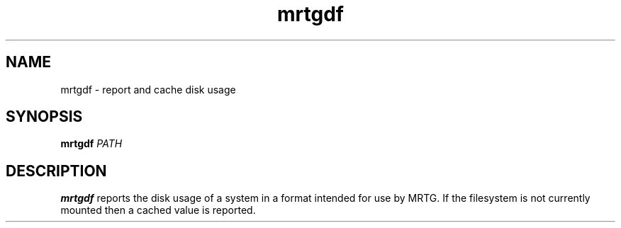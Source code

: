 .TH mrtgdf 1
.SH NAME
mrtgdf - report and cache disk usage
.SH SYNOPSIS
\fBmrtgdf\fR \fIPATH\fR
.SH DESCRIPTION
\fBmrtgdf\fR reports the disk usage of a system in a format intended
for use by MRTG.
If the filesystem is not currently mounted then a cached value is
reported.
